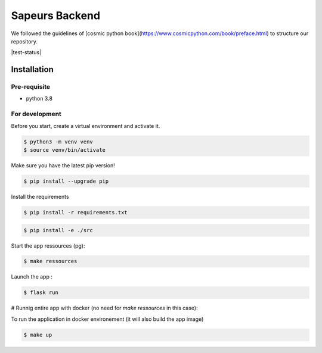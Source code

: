 ===============
Sapeurs Backend
===============

We followed the guidelines of [cosmic python book](https://www.cosmicpython.com/book/preface.html)
to structure our repository.

|test-status|

Installation
------------

Pre-requisite
^^^^^^^^^^^^^

- python 3.8

For development
^^^^^^^^^^^^^^^

Before you start, create a virtual environment and activate it.

.. code-block:: bash

   $ python3 -m venv venv
   $ source venv/bin/activate

Make sure you have the latest pip version!

.. code-block:: bash

   $ pip install --upgrade pip

Install the requirements

.. code-block:: bash

   $ pip install -r requirements.txt

.. code-block:: bash

   $ pip install -e ./src

Start the app ressources (pg):

.. code-block:: bash

   $ make ressources


Launch the app :

.. code-block:: bash

   $ flask run

# Runnig entire app with docker (no need for `make ressources` in this case):


To run the application in docker environement (it will also build the app image)

.. code-block:: bash

   $ make up
